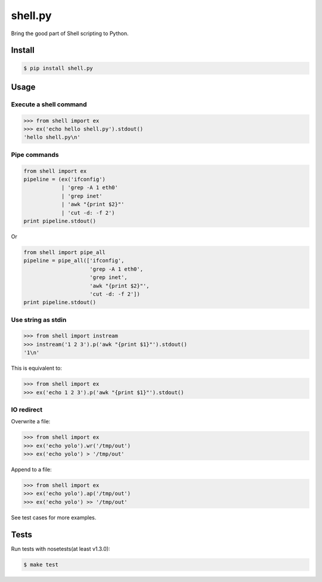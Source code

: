 shell.py
========

.. image:: https://badge.fury.io/py/shell.py.png
    :target: http://badge.fury.io/py/shell.py

.. image:: https://travis-ci.org/houqp/shell.py.svg?branch=master
    :target: https://travis-ci.org/houqp/shell.py

Bring the good part of Shell scripting to Python.


Install
-------

.. code-block:: bash

    $ pip install shell.py


Usage
-----

Execute a shell command
.......................

.. code-block:: python

    >>> from shell import ex
    >>> ex('echo hello shell.py').stdout()
    'hello shell.py\n'


Pipe commands
.............

.. code-block:: python

    from shell import ex
    pipeline = (ex('ifconfig')
                | 'grep -A 1 eth0'
                | 'grep inet'
                | 'awk "{print $2}"'
                | 'cut -d: -f 2')
    print pipeline.stdout()

Or

.. code-block:: python

    from shell import pipe_all
    pipeline = pipe_all(['ifconfig',
                         'grep -A 1 eth0',
                         'grep inet',
                         'awk "{print $2}"',
                         'cut -d: -f 2'])
    print pipeline.stdout()


Use string as stdin
...................

.. code-block:: python

    >>> from shell import instream
    >>> instream('1 2 3').p('awk "{print $1}"').stdout()
    '1\n'

This is equivalent to:

.. code-block:: python

    >>> from shell import ex
    >>> ex('echo 1 2 3').p('awk "{print $1}"').stdout()


IO redirect
............

Overwrite a file:

.. code-block:: python

    >>> from shell import ex
    >>> ex('echo yolo').wr('/tmp/out')
    >>> ex('echo yolo') > '/tmp/out'

Append to a file:

.. code-block:: python

    >>> from shell import ex
    >>> ex('echo yolo').ap('/tmp/out')
    >>> ex('echo yolo') >> '/tmp/out'




See test cases for more examples.


Tests
-----

Run tests with nosetests(at least v1.3.0):

.. code-block:: bash

    $ make test


